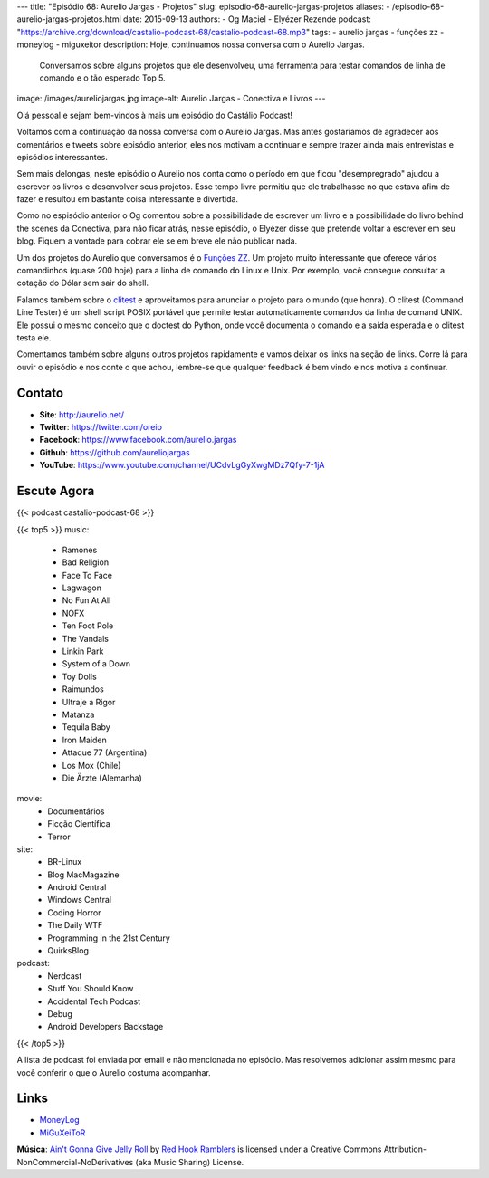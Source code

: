 ---
title: "Episódio 68: Aurelio Jargas - Projetos"
slug: episodio-68-aurelio-jargas-projetos
aliases:
- /episodio-68-aurelio-jargas-projetos.html
date: 2015-09-13
authors:
- Og Maciel
- Elyézer Rezende
podcast: "https://archive.org/download/castalio-podcast-68/castalio-podcast-68.mp3"
tags:
- aurelio jargas
- funções zz
- moneylog
- miguxeitor
description: Hoje, continuamos nossa conversa com o Aurelio Jargas.
              Conversamos sobre alguns projetos que ele desenvolveu, uma
              ferramenta para testar comandos de linha de comando e o tão
              esperado Top 5.
image: /images/aureliojargas.jpg
image-alt: Aurelio Jargas - Conectiva e Livros
---

Olá pessoal e sejam bem-vindos à mais um episódio do Castálio Podcast!

Voltamos com a continuação da nossa conversa com o Aurelio Jargas. Mas antes
gostariamos de agradecer aos comentários e tweets sobre episódio anterior, eles
nos motivam a continuar e sempre trazer ainda mais entrevistas e episódios
interessantes.

.. more

Sem mais delongas, neste episódio o Aurelio nos conta como o período em que
ficou "desempregrado" ajudou a escrever os livros e desenvolver seus projetos.
Esse tempo livre permitiu que ele trabalhasse no que estava afim de fazer e
resultou em bastante coisa interessante e divertida.

Como no espisódio anterior o Og comentou sobre a possibilidade de escrever um
livro e a possibilidade do livro behind the scenes da Conectiva, para não ficar
atrás, nesse episódio, o Elyézer disse que pretende voltar a escrever em seu
blog. Fiquem a vontade para cobrar ele se em breve ele não publicar nada.

Um dos projetos do Aurelio que conversamos é o `Funções ZZ`_. Um projeto muito
interessante que oferece vários comandinhos (quase 200 hoje) para a linha de
comando do Linux e Unix. Por exemplo, você consegue consultar a cotação do
Dólar sem sair do shell.

Falamos também sobre o `clitest`_ e aproveitamos para anunciar o projeto para o
mundo (que honra). O clitest (Command Line Tester) é um shell script POSIX
portável que permite testar automaticamente comandos da linha de comand UNIX.
Ele possui o mesmo conceito que o doctest do Python, onde você documenta o
comando e a saída esperada e o clitest testa ele.

Comentamos também sobre alguns outros projetos rapidamente e vamos deixar os
links na seção de links. Corre lá para ouvir o episódio e nos conte o que
achou, lembre-se que qualquer feedback é bem vindo e nos motiva a continuar.

Contato
-------
* **Site**: http://aurelio.net/
* **Twitter**: https://twitter.com/oreio
* **Facebook**: https://www.facebook.com/aurelio.jargas
* **Github**: https://github.com/aureliojargas
* **YouTube**: https://www.youtube.com/channel/UCdvLgGyXwgMDz7Qfy-7-1jA

Escute Agora
------------

{{< podcast castalio-podcast-68 >}}

{{< top5 >}}
music:
    * Ramones
    * Bad Religion
    * Face To Face
    * Lagwagon
    * No Fun At All
    * NOFX
    * Ten Foot Pole
    * The Vandals
    * Linkin Park
    * System of a Down
    * Toy Dolls
    * Raimundos
    * Ultraje a Rigor
    * Matanza
    * Tequila Baby
    * Iron Maiden
    * Attaque 77 (Argentina)
    * Los Mox (Chile)
    * Die Ärzte (Alemanha)
movie:
    * Documentários
    * Ficção Científica
    * Terror
site:
    * BR-Linux
    * Blog MacMagazine
    * Android Central
    * Windows Central
    * Coding Horror
    * The Daily WTF
    * Programming in the 21st Century
    * QuirksBlog
podcast:
    * Nerdcast
    * Stuff You Should Know
    * Accidental Tech Podcast
    * Debug
    * Android Developers Backstage
{{< /top5 >}}

A lista de podcast foi enviada por email e não mencionada no episódio. Mas
resolvemos adicionar assim mesmo para você conferir o que o Aurelio costuma
acompanhar.

Links
-----
* `MoneyLog`_
* `MiGuXeiToR`_

.. class:: alert alert-info

        **Música**: `Ain't Gonna Give Jelly Roll`_ by `Red Hook Ramblers`_ is licensed under a Creative Commons Attribution-NonCommercial-NoDerivatives (aka Music Sharing) License.

.. Mentioned
.. _Funções ZZ: http://funcoeszz.net/
.. _clitest: https://github.com/aureliojargas/clitest
.. _MoneyLog: http://aurelio.net/moneylog/
.. _MiGuXeiToR: http://www.coisinha.com.br/miguxeitor/


.. Footer
.. _Ain't Gonna Give Jelly Roll: http://freemusicarchive.org/music/Red_Hook_Ramblers/Live__WFMU_on_Antique_Phonograph_Music_Program_with_MAC_Feb_8_2011/Red_Hook_Ramblers_-_12_-_Aint_Gonna_Give_Jelly_Roll
.. _Red Hook Ramblers: http://www.redhookramblers.com/
